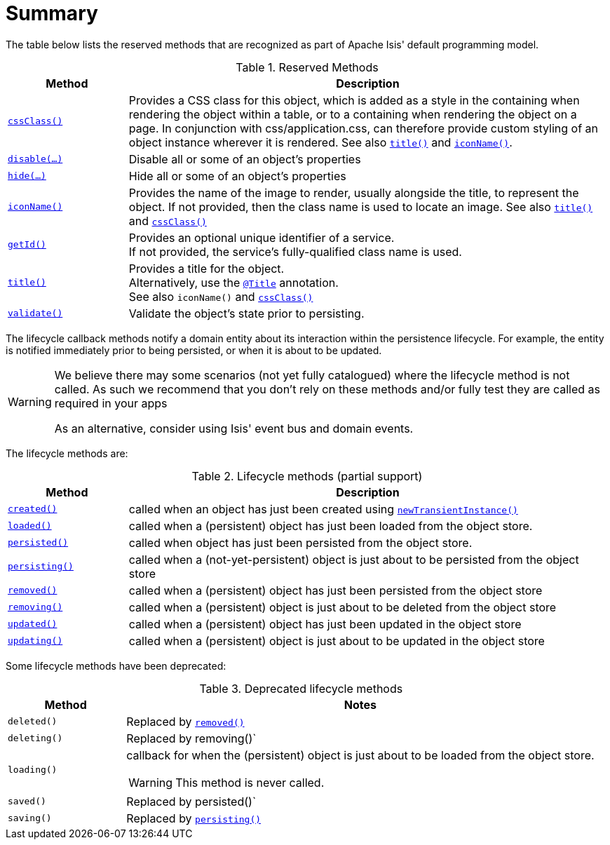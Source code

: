 [[_ug_reference-methods_reserved_aaa]]
= Summary
:Notice: Licensed to the Apache Software Foundation (ASF) under one or more contributor license agreements. See the NOTICE file distributed with this work for additional information regarding copyright ownership. The ASF licenses this file to you under the Apache License, Version 2.0 (the "License"); you may not use this file except in compliance with the License. You may obtain a copy of the License at. http://www.apache.org/licenses/LICENSE-2.0 . Unless required by applicable law or agreed to in writing, software distributed under the License is distributed on an "AS IS" BASIS, WITHOUT WARRANTIES OR  CONDITIONS OF ANY KIND, either express or implied. See the License for the specific language governing permissions and limitations under the License.
:_basedir: ../
:_imagesdir: images/




The table below lists the reserved methods that are recognized as part of Apache Isis' default programming model.

.Reserved Methods
[cols="1,4a", options="header"]
|===

|Method
|Description

|xref:_ug_reference-methods_reserved_manpage-cssClass[`cssClass()`]
|Provides a CSS class for this object, which is added as a style in the containing when rendering the object within a table, or to a containing when rendering the object on a page. In conjunction with css/application.css, can therefore provide custom styling of an object instance wherever it is rendered.
See also xref:_ug_reference-methods_reserved_manpage-title[`title()`] and xref:_ug_reference-methods_reserved_manpage-iconName[`iconName()`].

|xref:_ug_reference-methods_reserved_manpage-disable[`disable(...)`]
|Disable all or some of an object's properties

|xref:_ug_reference-methods_reserved_manpage-hide[`hide(...)`]
|Hide all or some of an object's properties

|xref:_ug_reference-methods_reserved_manpage-iconName[`iconName()`]
|Provides the name of the image to render, usually alongside the title, to represent the object. If not provided, then the class name is used to locate an image.
See also xref:_ug_reference-methods_reserved_manpage-title[`title()`] and xref:_ug_reference-methods_reserved_manpage-cssClass[`cssClass()`]

|xref:_ug_reference-methods_reserved_manpage-getId[`getId()`]
|Provides an optional unique identifier of a service. +
If not provided, the service's fully-qualified class name is used.

|xref:_ug_reference-methods_reserved_manpage-title[`title()`]
|Provides a title for the object. +
Alternatively, use the xref:_ug_reference-annotations_manpage-Title[`@Title`] annotation. +
See also `iconName()` and xref:_ug_reference-methods_reserved_manpage-cssClass[`cssClass()`]

|xref:_ug_reference-methods_reserved_manpage-validate[`validate()`]
|Validate the object's state prior to persisting.

|===





The lifecycle callback methods notify a domain entity about its interaction within the persistence lifecycle.  For example, the entity is notified immediately prior to being persisted, or when it is about to be updated.

[WARNING]
====
We believe there may some scenarios (not yet fully catalogued) where the lifecycle method is not called.  As such we recommend that you don't rely on these methods and/or fully test they are called as required in your apps

As an alternative, consider using Isis' event bus and domain events.
====

The lifecycle methods are:

.Lifecycle methods (partial support)
[cols="1,4a", options="header"]
|===

|Method
|Description

|xref:_ug_reference-methods_reserved_manpage-created[`created()`]
|called when an object has just been created using xref:_ug_reference-services-api_manpage-DomainObjectContainer[`newTransientInstance()`]

|xref:_ug_reference-methods_reserved_manpage-loaded[`loaded()`]
|called when a (persistent) object has just been loaded from the object store.

|xref:_ug_reference-methods_reserved_manpage-persisted[`persisted()`]
|called when object has just been persisted from the object store.

|xref:_ug_reference-methods_reserved_manpage-persisting[`persisting()`]
|called when a (not-yet-persistent) object is just about to be persisted from the object store

|xref:_ug_reference-methods_reserved_manpage-removed[`removed()`]
|called when a (persistent) object has just been persisted from the object store

|xref:_ug_reference-methods_reserved_manpage-removing[`removing()`]
|called when a (persistent) object is just about to be deleted from the object store

|xref:_ug_reference-methods_reserved_manpage-updated[`updated()`]
|called when a (persistent) object has just been updated in the object store

|xref:_ug_reference-methods_reserved_manpage-updating[`updating()`]
|called when a (persistent) object is just about to be updated in the object store

|===



Some lifecycle methods have been deprecated:

.Deprecated lifecycle methods
[cols="1,4a", options="header"]
|===

|Method
|Notes

|`deleted()`
|Replaced by xref:_ug_reference-methods_reserved_manpage-removed[`removed()`]

|`deleting()`
|Replaced by removing()`

|`loading()`
|callback for when the (persistent) object is just about to be loaded from the object store. +
[WARNING]
====
This method is never called.
====

|`saved()`
|Replaced by persisted()`

|`saving()`
|Replaced by xref:_ug_reference-methods_reserved_manpage-persisting[`persisting()`]

|===


